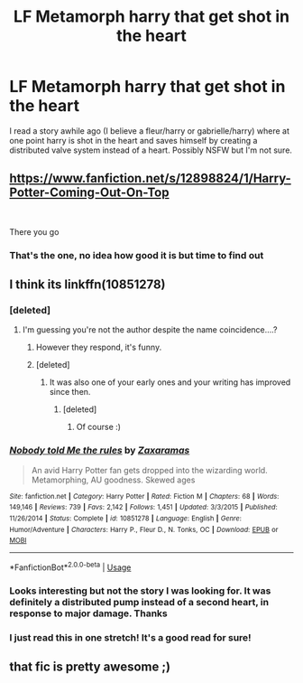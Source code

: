 #+TITLE: LF Metamorph harry that get shot in the heart

* LF Metamorph harry that get shot in the heart
:PROPERTIES:
:Author: DracoVictorious
:Score: 18
:DateUnix: 1542695549.0
:DateShort: 2018-Nov-20
:FlairText: Found
:END:
I read a story awhile ago (I believe a fleur/harry or gabrielle/harry) where at one point harry is shot in the heart and saves himself by creating a distributed valve system instead of a heart. Possibly NSFW but I'm not sure.


** [[https://www.fanfiction.net/s/12898824/1/Harry-Potter-Coming-Out-On-Top]]

​

There you go
:PROPERTIES:
:Author: lordamnesia
:Score: 3
:DateUnix: 1542761198.0
:DateShort: 2018-Nov-21
:END:

*** That's the one, no idea how good it is but time to find out
:PROPERTIES:
:Author: DracoVictorious
:Score: 2
:DateUnix: 1542763718.0
:DateShort: 2018-Nov-21
:END:


** I think its linkffn(10851278)
:PROPERTIES:
:Author: OddlyArousingTP
:Score: 3
:DateUnix: 1542714523.0
:DateShort: 2018-Nov-20
:END:

*** [deleted]
:PROPERTIES:
:Score: 3
:DateUnix: 1542745722.0
:DateShort: 2018-Nov-20
:END:

**** I'm guessing you're not the author despite the name coincidence....?
:PROPERTIES:
:Author: OddlyArousingTP
:Score: 3
:DateUnix: 1542763210.0
:DateShort: 2018-Nov-21
:END:

***** However they respond, it's funny.
:PROPERTIES:
:Author: otrigorin
:Score: 4
:DateUnix: 1542765523.0
:DateShort: 2018-Nov-21
:END:


***** [deleted]
:PROPERTIES:
:Score: 5
:DateUnix: 1542766914.0
:DateShort: 2018-Nov-21
:END:

****** It was also one of your early ones and your writing has improved since then.
:PROPERTIES:
:Author: OddlyArousingTP
:Score: 5
:DateUnix: 1542766986.0
:DateShort: 2018-Nov-21
:END:

******* [deleted]
:PROPERTIES:
:Score: 2
:DateUnix: 1542767873.0
:DateShort: 2018-Nov-21
:END:

******** Of course :)
:PROPERTIES:
:Author: OddlyArousingTP
:Score: 2
:DateUnix: 1542767927.0
:DateShort: 2018-Nov-21
:END:


*** [[https://www.fanfiction.net/s/10851278/1/][*/Nobody told Me the rules/*]] by [[https://www.fanfiction.net/u/5569435/Zaxaramas][/Zaxaramas/]]

#+begin_quote
  An avid Harry Potter fan gets dropped into the wizarding world. Metamorphing, AU goodness. Skewed ages
#+end_quote

^{/Site/:} ^{fanfiction.net} ^{*|*} ^{/Category/:} ^{Harry} ^{Potter} ^{*|*} ^{/Rated/:} ^{Fiction} ^{M} ^{*|*} ^{/Chapters/:} ^{68} ^{*|*} ^{/Words/:} ^{149,146} ^{*|*} ^{/Reviews/:} ^{739} ^{*|*} ^{/Favs/:} ^{2,142} ^{*|*} ^{/Follows/:} ^{1,451} ^{*|*} ^{/Updated/:} ^{3/3/2015} ^{*|*} ^{/Published/:} ^{11/26/2014} ^{*|*} ^{/Status/:} ^{Complete} ^{*|*} ^{/id/:} ^{10851278} ^{*|*} ^{/Language/:} ^{English} ^{*|*} ^{/Genre/:} ^{Humor/Adventure} ^{*|*} ^{/Characters/:} ^{Harry} ^{P.,} ^{Fleur} ^{D.,} ^{N.} ^{Tonks,} ^{OC} ^{*|*} ^{/Download/:} ^{[[http://www.ff2ebook.com/old/ffn-bot/index.php?id=10851278&source=ff&filetype=epub][EPUB]]} ^{or} ^{[[http://www.ff2ebook.com/old/ffn-bot/index.php?id=10851278&source=ff&filetype=mobi][MOBI]]}

--------------

*FanfictionBot*^{2.0.0-beta} | [[https://github.com/tusing/reddit-ffn-bot/wiki/Usage][Usage]]
:PROPERTIES:
:Author: FanfictionBot
:Score: 2
:DateUnix: 1542714604.0
:DateShort: 2018-Nov-20
:END:


*** Looks interesting but not the story I was looking for. It was definitely a distributed pump instead of a second heart, in response to major damage. Thanks
:PROPERTIES:
:Author: DracoVictorious
:Score: 2
:DateUnix: 1542734430.0
:DateShort: 2018-Nov-20
:END:


*** I just read this in one stretch! It's a good read for sure!
:PROPERTIES:
:Author: vishwesh_k
:Score: 1
:DateUnix: 1542745450.0
:DateShort: 2018-Nov-20
:END:


** that fic is pretty awesome ;)
:PROPERTIES:
:Author: Ru-R
:Score: 1
:DateUnix: 1542720756.0
:DateShort: 2018-Nov-20
:END:
